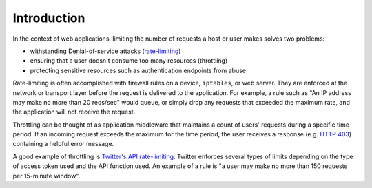 .. _intro:

============
Introduction
============

In the context of web applications, limiting the number of requests a host or user makes solves two problems:

* withstanding Denial-of-service attacks (`rate-limiting <http://en.wikipedia.org/wiki/Rate_limiting>`_)
* ensuring that a user doesn't consume too many resources (throttling)
* protecting sensitive resources such as authentication endpoints from abuse

Rate-limiting is often accomplished with firewall rules on a device, ``iptables``, or web server. They are enforced at the network or transport layer before the request is delivered to the application. For example,
a rule such as "An IP address may make no more than 20 reqs/sec" would queue, or simply drop any requests that exceeded the maximum rate, and the application will not receive the request.

Throttling can be thought of as application middleware that maintains a count of users' requests during a specific time period. If an incoming request exceeds the maximum for the time period, the user receives a response (e.g. `HTTP 403 <http://en.wikipedia.org/wiki/HTTP_403>`_) containing a helpful error message.

A good example of throttling is `Twitter's API rate-limiting <https://developer.twitter.com/en/docs/twitter-api/rate-limits>`_. Twitter enforces several types of limits depending on the type of access token used and the API function used. An example of a rule is "a user may make no more than 150 requests per 15-minute window".

